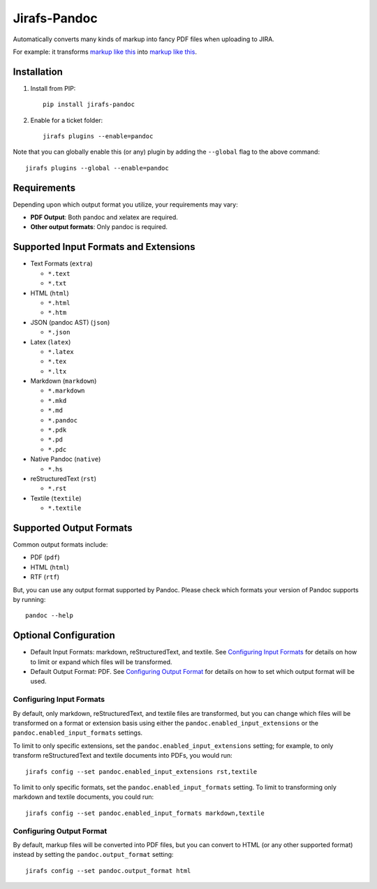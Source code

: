 Jirafs-Pandoc
=============

Automatically converts many kinds of markup into fancy PDF files
when uploading to JIRA.

For example: it transforms
`markup like this <https://s3-us-west-2.amazonaws.com/coddingtonbear-public/github/jirafs-pandoc/pdf_example.rst>`_
into `markup like this <https://s3-us-west-2.amazonaws.com/coddingtonbear-public/github/jirafs-pandoc/pdf_example.pdf>`_.

Installation
------------

1. Install from PIP::

    pip install jirafs-pandoc

2. Enable for a ticket folder::

    jirafs plugins --enable=pandoc

Note that you can globally enable this (or any) plugin by adding the
``--global`` flag to the above command::

    jirafs plugins --global --enable=pandoc

Requirements
------------

Depending upon which output format you utilize, your requirements
may vary:

* **PDF Output**: Both pandoc and xelatex are required.
* **Other output formats**: Only pandoc is required.

Supported Input Formats and Extensions
--------------------------------------

* Text Formats (``extra``)

  * ``*.text``
  * ``*.txt``

* HTML (``html``)

  * ``*.html``
  * ``*.htm``

* JSON (pandoc AST) (``json``)

  * ``*.json``

* Latex (``latex``)

  * ``*.latex``
  * ``*.tex``
  * ``*.ltx``

* Markdown (``markdown``)

  * ``*.markdown``
  * ``*.mkd``
  * ``*.md``
  * ``*.pandoc``
  * ``*.pdk``
  * ``*.pd``
  * ``*.pdc``

* Native Pandoc (``native``)

  * ``*.hs``

* reStructuredText (``rst``)

  * ``*.rst``

* Textile (``textile``)

  * ``*.textile``

Supported Output Formats
------------------------

Common output formats include:

* PDF (``pdf``)
* HTML (``html``)
* RTF (``rtf``)

But, you can use any output format supported by Pandoc.  Please check
which formats your version of Pandoc supports by running::

    pandoc --help

Optional Configuration
----------------------

* Default Input Formats: markdown, reStructuredText, and textile.
  See `Configuring Input Formats`_ for details on how to limit or
  expand which files will be transformed.
* Default Output Format: PDF.  See `Configuring Output Format`_ for
  details on how to set which output format will be used.

Configuring Input Formats
~~~~~~~~~~~~~~~~~~~~~~~~~

By default, only markdown, reStructuredText, and textile files
are transformed, but you can change which files will be transformed on a
format or extension basis using either the
``pandoc.enabled_input_extensions`` or the ``pandoc.enabled_input_formats``
settings.

To limit to only specific extensions, set the
``pandoc.enabled_input_extensions`` setting; for example, to only transform
reStructuredText and textile documents into PDFs, you would run::

    jirafs config --set pandoc.enabled_input_extensions rst,textile

To limit to only specific formats, set the
``pandoc.enabled_input_formats`` setting.  To limit to transforming only
markdown and textile documents, you could run::

    jirafs config --set pandoc.enabled_input_formats markdown,textile

Configuring Output Format
~~~~~~~~~~~~~~~~~~~~~~~~~

By default, markup files will be converted into PDF files, but you can
convert to HTML (or any other supported format) instead by setting the
``pandoc.output_format`` setting::

    jirafs config --set pandoc.output_format html

